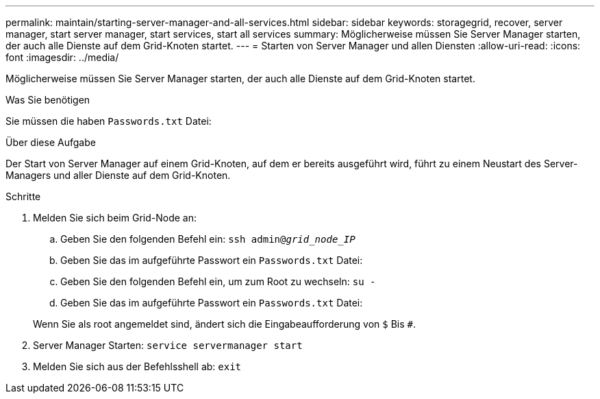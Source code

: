 ---
permalink: maintain/starting-server-manager-and-all-services.html 
sidebar: sidebar 
keywords: storagegrid, recover, server manager, start server manager, start services, start all services 
summary: Möglicherweise müssen Sie Server Manager starten, der auch alle Dienste auf dem Grid-Knoten startet. 
---
= Starten von Server Manager und allen Diensten
:allow-uri-read: 
:icons: font
:imagesdir: ../media/


[role="lead"]
Möglicherweise müssen Sie Server Manager starten, der auch alle Dienste auf dem Grid-Knoten startet.

.Was Sie benötigen
Sie müssen die haben `Passwords.txt` Datei:

.Über diese Aufgabe
Der Start von Server Manager auf einem Grid-Knoten, auf dem er bereits ausgeführt wird, führt zu einem Neustart des Server-Managers und aller Dienste auf dem Grid-Knoten.

.Schritte
. Melden Sie sich beim Grid-Node an:
+
.. Geben Sie den folgenden Befehl ein: `ssh admin@_grid_node_IP_`
.. Geben Sie das im aufgeführte Passwort ein `Passwords.txt` Datei:
.. Geben Sie den folgenden Befehl ein, um zum Root zu wechseln: `su -`
.. Geben Sie das im aufgeführte Passwort ein `Passwords.txt` Datei:


+
Wenn Sie als root angemeldet sind, ändert sich die Eingabeaufforderung von `$` Bis `#`.

. Server Manager Starten: `service servermanager start`
. Melden Sie sich aus der Befehlsshell ab: `exit`

